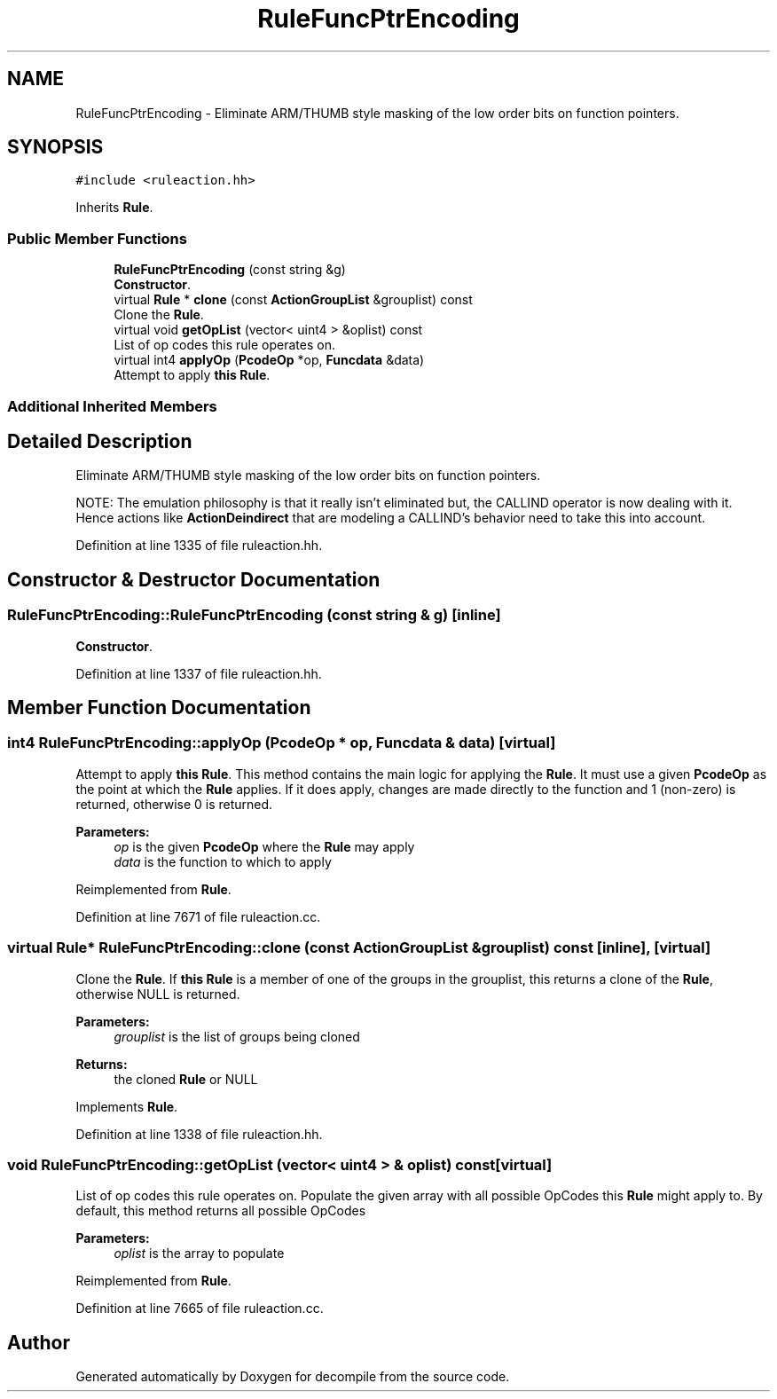 .TH "RuleFuncPtrEncoding" 3 "Sun Apr 14 2019" "decompile" \" -*- nroff -*-
.ad l
.nh
.SH NAME
RuleFuncPtrEncoding \- Eliminate ARM/THUMB style masking of the low order bits on function pointers\&.  

.SH SYNOPSIS
.br
.PP
.PP
\fC#include <ruleaction\&.hh>\fP
.PP
Inherits \fBRule\fP\&.
.SS "Public Member Functions"

.in +1c
.ti -1c
.RI "\fBRuleFuncPtrEncoding\fP (const string &g)"
.br
.RI "\fBConstructor\fP\&. "
.ti -1c
.RI "virtual \fBRule\fP * \fBclone\fP (const \fBActionGroupList\fP &grouplist) const"
.br
.RI "Clone the \fBRule\fP\&. "
.ti -1c
.RI "virtual void \fBgetOpList\fP (vector< uint4 > &oplist) const"
.br
.RI "List of op codes this rule operates on\&. "
.ti -1c
.RI "virtual int4 \fBapplyOp\fP (\fBPcodeOp\fP *op, \fBFuncdata\fP &data)"
.br
.RI "Attempt to apply \fBthis\fP \fBRule\fP\&. "
.in -1c
.SS "Additional Inherited Members"
.SH "Detailed Description"
.PP 
Eliminate ARM/THUMB style masking of the low order bits on function pointers\&. 

NOTE: The emulation philosophy is that it really isn't eliminated but, the CALLIND operator is now dealing with it\&. Hence actions like \fBActionDeindirect\fP that are modeling a CALLIND's behavior need to take this into account\&. 
.PP
Definition at line 1335 of file ruleaction\&.hh\&.
.SH "Constructor & Destructor Documentation"
.PP 
.SS "RuleFuncPtrEncoding::RuleFuncPtrEncoding (const string & g)\fC [inline]\fP"

.PP
\fBConstructor\fP\&. 
.PP
Definition at line 1337 of file ruleaction\&.hh\&.
.SH "Member Function Documentation"
.PP 
.SS "int4 RuleFuncPtrEncoding::applyOp (\fBPcodeOp\fP * op, \fBFuncdata\fP & data)\fC [virtual]\fP"

.PP
Attempt to apply \fBthis\fP \fBRule\fP\&. This method contains the main logic for applying the \fBRule\fP\&. It must use a given \fBPcodeOp\fP as the point at which the \fBRule\fP applies\&. If it does apply, changes are made directly to the function and 1 (non-zero) is returned, otherwise 0 is returned\&. 
.PP
\fBParameters:\fP
.RS 4
\fIop\fP is the given \fBPcodeOp\fP where the \fBRule\fP may apply 
.br
\fIdata\fP is the function to which to apply 
.RE
.PP

.PP
Reimplemented from \fBRule\fP\&.
.PP
Definition at line 7671 of file ruleaction\&.cc\&.
.SS "virtual \fBRule\fP* RuleFuncPtrEncoding::clone (const \fBActionGroupList\fP & grouplist) const\fC [inline]\fP, \fC [virtual]\fP"

.PP
Clone the \fBRule\fP\&. If \fBthis\fP \fBRule\fP is a member of one of the groups in the grouplist, this returns a clone of the \fBRule\fP, otherwise NULL is returned\&. 
.PP
\fBParameters:\fP
.RS 4
\fIgrouplist\fP is the list of groups being cloned 
.RE
.PP
\fBReturns:\fP
.RS 4
the cloned \fBRule\fP or NULL 
.RE
.PP

.PP
Implements \fBRule\fP\&.
.PP
Definition at line 1338 of file ruleaction\&.hh\&.
.SS "void RuleFuncPtrEncoding::getOpList (vector< uint4 > & oplist) const\fC [virtual]\fP"

.PP
List of op codes this rule operates on\&. Populate the given array with all possible OpCodes this \fBRule\fP might apply to\&. By default, this method returns all possible OpCodes 
.PP
\fBParameters:\fP
.RS 4
\fIoplist\fP is the array to populate 
.RE
.PP

.PP
Reimplemented from \fBRule\fP\&.
.PP
Definition at line 7665 of file ruleaction\&.cc\&.

.SH "Author"
.PP 
Generated automatically by Doxygen for decompile from the source code\&.

